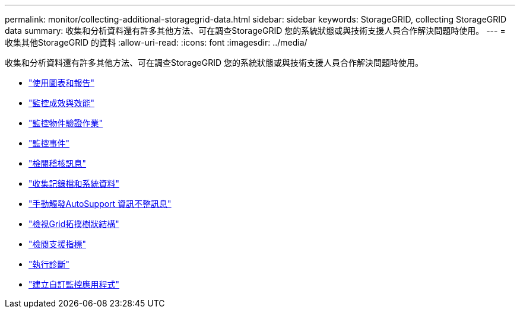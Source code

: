 ---
permalink: monitor/collecting-additional-storagegrid-data.html 
sidebar: sidebar 
keywords: StorageGRID, collecting StorageGRID data 
summary: 收集和分析資料還有許多其他方法、可在調查StorageGRID 您的系統狀態或與技術支援人員合作解決問題時使用。 
---
= 收集其他StorageGRID 的資料
:allow-uri-read: 
:icons: font
:imagesdir: ../media/


[role="lead"]
收集和分析資料還有許多其他方法、可在調查StorageGRID 您的系統狀態或與技術支援人員合作解決問題時使用。

* link:using-charts-and-reports.html["使用圖表和報告"]
* link:monitoring-put-and-get-performance.html["監控成效與效能"]
* link:monitoring-object-verification-operations.html["監控物件驗證作業"]
* link:monitoring-events.html["監控事件"]
* link:reviewing-audit-messages.html["檢閱稽核訊息"]
* link:collecting-log-files-and-system-data.html["收集記錄檔和系統資料"]
* link:manually-triggering-autosupport-message.html["手動觸發AutoSupport 資訊不整訊息"]
* link:viewing-grid-topology-tree.html["檢視Grid拓撲樹狀結構"]
* link:reviewing-support-metrics.html["檢閱支援指標"]
* link:running-diagnostics.html["執行診斷"]
* link:creating-custom-monitoring-applications.html["建立自訂監控應用程式"]

